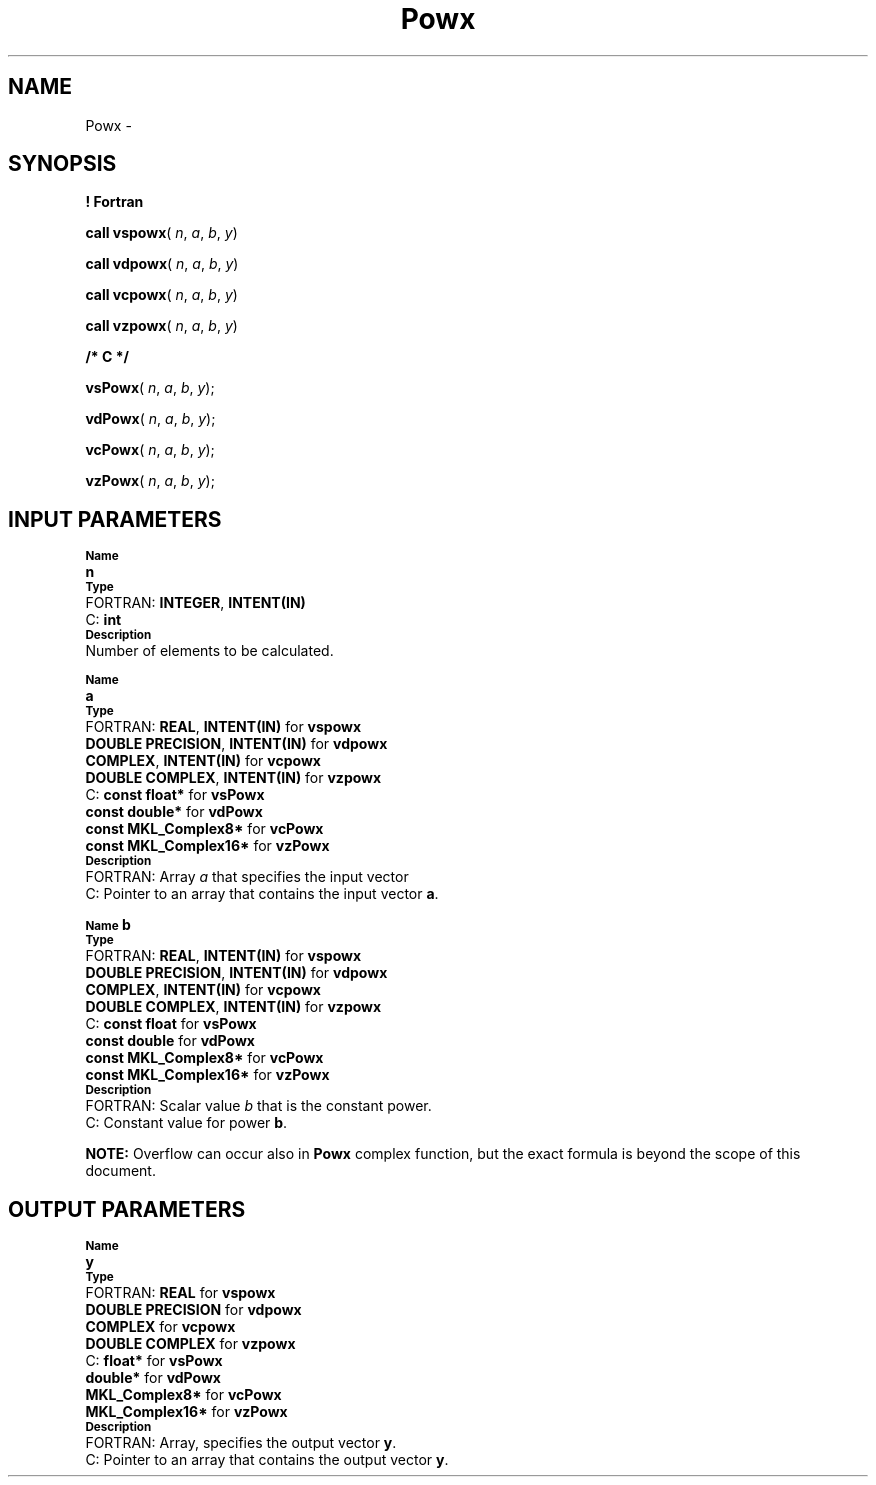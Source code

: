 .\" Copyright (c) 2002 \- 2008 Intel Corporation
.\" All rights reserved.
.\"
.TH Powx 3 "Intel Corporation" "Copyright(C) 2002 \- 2008" "Intel(R) Math Kernel Library"
.SH NAME
Powx \- 
.SH SYNOPSIS
.PP
.B ! Fortran
.PP
\fBcall vspowx\fR( \fIn\fR, \fIa\fR, \fIb\fR, \fIy\fR)
.PP
\fBcall vdpowx\fR( \fIn\fR, \fIa\fR, \fIb\fR, \fIy\fR)
.PP
\fBcall vcpowx\fR( \fIn\fR, \fIa\fR, \fIb\fR, \fIy\fR)
.PP
\fBcall vzpowx\fR( \fIn\fR, \fIa\fR, \fIb\fR, \fIy\fR)
.PP
.B /* C */
.PP
\fBvsPowx\fR( \fIn\fR, \fIa\fR, \fIb\fR, \fIy\fR);
.PP
\fBvdPowx\fR( \fIn\fR, \fIa\fR, \fIb\fR, \fIy\fR);
.PP
\fBvcPowx\fR( \fIn\fR, \fIa\fR, \fIb\fR, \fIy\fR);
.PP
\fBvzPowx\fR( \fIn\fR, \fIa\fR, \fIb\fR, \fIy\fR);
.SH INPUT PARAMETERS
.PP
.SB Name
.br
\h\'1\'\fBn\fR
.br
.SB Type
.br
\h\'2\'FORTRAN: \fBINTEGER\fR, \fBINTENT(IN)\fR
.br
\h\'2\'C:\h\'7\'\fBint\fR
.br
.SB Description
.br
\h\'1\'Number of elements to be calculated. 
.PP
.SB Name
.br
\h\'1\'\fBa\fR
.br
.SB Type
.br
\h\'2\'FORTRAN: \fBREAL\fR, \fBINTENT(IN)\fR for \fBvspowx\fR
.br
\h\'11\'\fBDOUBLE PRECISION\fR, \fBINTENT(IN)\fR for \fBvdpowx\fR
.br
\h\'11\'\fBCOMPLEX\fR, \fBINTENT(IN)\fR for \fBvcpowx\fR
.br
\h\'11\'\fBDOUBLE COMPLEX\fR, \fBINTENT(IN)\fR for \fBvzpowx\fR
.br
\h\'2\'C:\h\'7\'\fBconst float*\fR for \fBvsPowx\fR
.br
\h\'11\'\fBconst double*\fR for \fBvdPowx\fR
.br
\h\'11\'\fBconst MKL\(ulComplex8*\fR for \fBvcPowx\fR
.br
\h\'11\'\fBconst MKL\(ulComplex16*\fR for \fBvzPowx\fR
.br
.SB Description
.br
\h\'2\'FORTRAN: Array \fIa\fR that specifies the input vector
.br
\h\'2\'C:\h\'7\'Pointer to an array that contains the input vector \fBa\fR.
.PP
.SB Name
\fBb\fR
.br
.SB Type
.br
\h\'2\'FORTRAN: \fBREAL\fR, \fBINTENT(IN)\fR for \fBvspowx\fR
.br
\h\'11\'\fBDOUBLE PRECISION\fR, \fBINTENT(IN)\fR for \fBvdpowx\fR
.br
\h\'11\'\fBCOMPLEX\fR, \fBINTENT(IN)\fR for \fBvcpowx\fR
.br
\h\'11\'\fBDOUBLE COMPLEX\fR, \fBINTENT(IN)\fR for \fBvzpowx\fR
.br
\h\'2\'C:\h\'7\'\fBconst float\fR for \fBvsPowx\fR
.br
\h\'11\'\fBconst double\fR for \fBvdPowx\fR
.br
\h\'11\'\fBconst MKL\(ulComplex8*\fR for \fBvcPowx\fR
.br
\h\'11\'\fBconst MKL\(ulComplex16*\fR for \fBvzPowx\fR
.br
.SB Description
.br
\h\'2\'FORTRAN: Scalar value \fIb\fR that is the constant power.
.br
\h\'2\'C:\h\'7\'Constant value for power \fBb\fR.
.PP
.B NOTE:
Overflow can occur also in \fBPowx\fR complex function, but the exact formula is beyond the scope of this document.
.SH OUTPUT PARAMETERS
.PP
.SB Name
.br
\h\'1\'\fBy\fR
.br
.SB Type
.br
\h\'2\'FORTRAN: \fBREAL\fR for \fBvspowx\fR
.br
\h\'11\'\fBDOUBLE PRECISION\fR for \fBvdpowx\fR
.br
\h\'11\'\fBCOMPLEX\fR for \fBvcpowx\fR
.br
\h\'11\'\fBDOUBLE COMPLEX\fR for \fBvzpowx\fR
.br
\h\'2\'C:\h\'7\'\fBfloat*\fR for \fBvsPowx\fR
.br
\h\'11\'\fBdouble*\fR for \fBvdPowx\fR
.br
\h\'11\'\fBMKL\(ulComplex8*\fR for \fBvcPowx\fR
.br
\h\'11\'\fBMKL\(ulComplex16*\fR for \fBvzPowx\fR
.br
.SB Description
.br
\h\'2\'FORTRAN: Array, specifies the output vector \fBy\fR.
.br
\h\'2\'C:\h\'7\'Pointer to an array that contains the output vector \fBy\fR.
